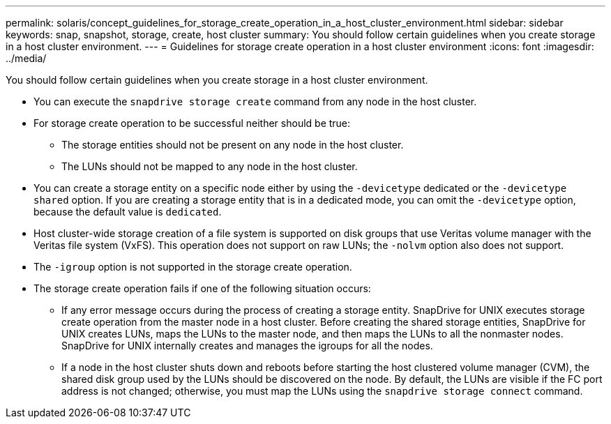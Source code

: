 ---
permalink: solaris/concept_guidelines_for_storage_create_operation_in_a_host_cluster_environment.html
sidebar: sidebar
keywords: snap, snapshot, storage, create, host cluster
summary: You should follow certain guidelines when you create storage in a host cluster environment.
---
= Guidelines for storage create operation in a host cluster environment
:icons: font
:imagesdir: ../media/

[.lead]
You should follow certain guidelines when you create storage in a host cluster environment.

* You can execute the `snapdrive storage create` command from any node in the host cluster.
* For storage create operation to be successful neither should be true:
 ** The storage entities should not be present on any node in the host cluster.
 ** The LUNs should not be mapped to any node in the host cluster.
* You can create a storage entity on a specific node either by using the `-devicetype` dedicated or the `-devicetype shared` option. If you are creating a storage entity that is in a dedicated mode, you can omit the `-devicetype` option, because the default value is `dedicated`.
* Host cluster-wide storage creation of a file system is supported on disk groups that use Veritas volume manager with the Veritas file system (VxFS). This operation does not support on raw LUNs; the `-nolvm` option also does not support.
* The `-igroup` option is not supported in the storage create operation.
* The storage create operation fails if one of the following situation occurs:
 ** If any error message occurs during the process of creating a storage entity. SnapDrive for UNIX executes storage create operation from the master node in a host cluster. Before creating the shared storage entities, SnapDrive for UNIX creates LUNs, maps the LUNs to the master node, and then maps the LUNs to all the nonmaster nodes. SnapDrive for UNIX internally creates and manages the igroups for all the nodes.
 ** If a node in the host cluster shuts down and reboots before starting the host clustered volume manager (CVM), the shared disk group used by the LUNs should be discovered on the node. By default, the LUNs are visible if the FC port address is not changed; otherwise, you must map the LUNs using the `snapdrive storage connect` command.
